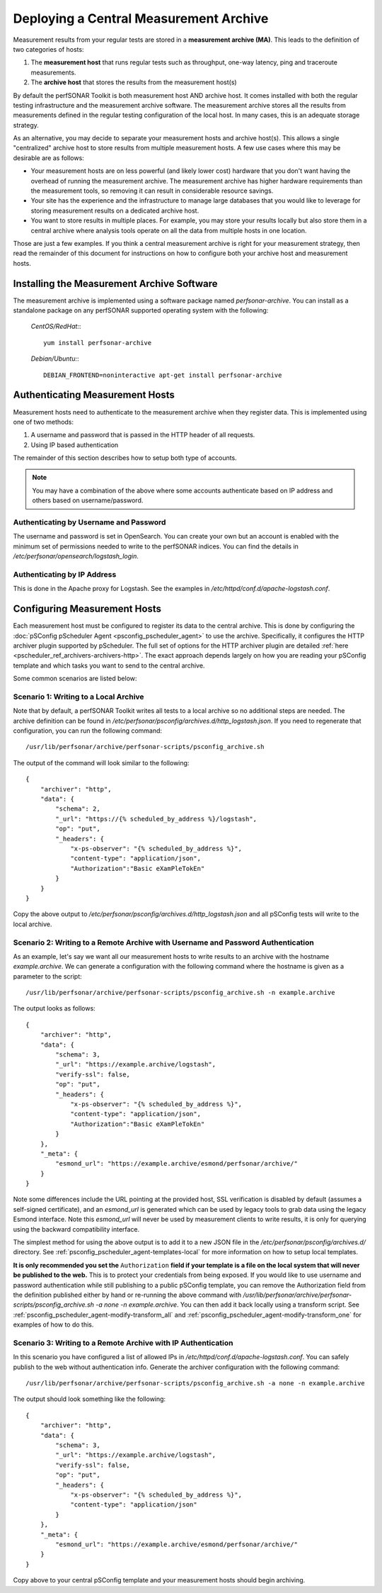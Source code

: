 ***************************************
Deploying a Central Measurement Archive
***************************************

Measurement results from your regular tests are stored in a **measurement archive (MA)**. This leads to the definition of two categories of hosts:

#. The **measurement host** that runs regular tests such as throughput, one-way latency, ping and traceroute measurements.
#. The **archive host** that stores the results from the measurement host(s)

By default the perfSONAR Toolkit is both measurement host AND archive host. It comes installed with both the regular testing infrastructure and the measurement archive software. The measurement archive stores all the results from measurements defined in the regular testing configuration of the local host. In many cases, this is an adequate storage strategy. 

As an alternative, you may decide to separate your measurement hosts and archive host(s). This allows a single "centralized" archive host to store results from multiple measurement hosts. A few use cases where this may be desirable are as follows:

* Your measurement hosts are on less powerful (and likely lower cost) hardware that you don't want having the overhead of running the measurement archive. The measurement archive has higher hardware requirements than the measurement tools, so removing it can result in considerable resource savings.
* Your site has the experience and the infrastructure to manage large databases that you would like to leverage for storing measurement results on a dedicated archive host.
* You want to store results in multiple places. For example, you may store your results locally but also store them in a central archive where analysis tools operate on all the data from multiple hosts in one location.

Those are just a few examples. If you think a central measurement archive is right for your measurement strategy, then read the remainder of this document for instructions on how to configure both your archive host and measurement hosts.

Installing the Measurement Archive Software
============================================
The measurement archive is implemented using a software package named *perfsonar-archive*. You can install as a standalone package on any perfSONAR supported operating system with the following:

  *CentOS/RedHat:*::

    yum install perfsonar-archive

  *Debian/Ubuntu:*::

     DEBIAN_FRONTEND=noninteractive apt-get install perfsonar-archive

Authenticating Measurement Hosts
================================
Measurement hosts need to authenticate to the measurement archive when they register data. This is implemented using one of two methods:

#. A username and password that is passed in the HTTP header of all requests.
#. Using IP based authentication

The remainder of this section describes how to setup both type of accounts.

.. note:: You may have a combination of the above where some accounts authenticate based on IP address and others based on username/password.

.. _multi_ma_install-intro:

Authenticating by Username and Password
----------------------------------------

The username and password is set in OpenSearch. You can create your own but an account is enabled with the minimum set of permissions needed to write to the perfSONAR indices. You can find the details in `/etc/perfsonar/opensearch/logstash_login`.

.. _multi_ma_install-auth_ip:

Authenticating by IP Address
----------------------------

This is done in the Apache proxy for Logstash. See the examples in */etc/httpd/conf.d/apache-logstash.conf*.

Configuring Measurement Hosts
==============================
Each measurement host must be configured to register its data to the central archive. This is done by configuring the :doc:`pSConfig pScheduler Agent <psconfig_pscheduler_agent>` to use the archive. Specifically, it configures the HTTP archiver plugin supported by pScheduler. The full set of options for the HTTP archiver plugin are detailed :ref:`here <pscheduler_ref_archivers-archivers-http>`. The exact approach depends largely on how you are reading your pSConfig template and which tasks you want to send to the central archive. 

Some common scenarios are listed below:

Scenario 1: Writing to a Local Archive
-----------------------------------------------------------------------
Note that by default, a perfSONAR Toolkit writes all tests to a local archive so no additional steps are needed. The archive definition can be found in `/etc/perfsonar/psconfig/archives.d/http_logstash.json`. If you need to regenerate that configuration, you can run the following command::

    /usr/lib/perfsonar/archive/perfsonar-scripts/psconfig_archive.sh

The output of the command will look similar to the following::

    {
        "archiver": "http",
        "data": {
            "schema": 2,
            "_url": "https://{% scheduled_by_address %}/logstash",
            "op": "put",
            "_headers": {
                "x-ps-observer": "{% scheduled_by_address %}",
                "content-type": "application/json", 
                "Authorization":"Basic eXamPleTokEn"
            }
        }
    }

Copy the above output to `/etc/perfsonar/psconfig/archives.d/http_logstash.json` and all pSConfig tests will write to the local archive.

Scenario 2: Writing to a Remote Archive with Username and Password Authentication
--------------------------------------------------------------------------------------------

As an example, let's say we want all our measurement hosts to write results to an archive with the hostname `example.archive`. We can generate a configuration with the following command where the hostname is given as a parameter to the script::

    /usr/lib/perfsonar/archive/perfsonar-scripts/psconfig_archive.sh -n example.archive

The output looks as follows::

    {
        "archiver": "http",
        "data": {
            "schema": 3,
            "_url": "https://example.archive/logstash",
            "verify-ssl": false,
            "op": "put",
            "_headers": {
                "x-ps-observer": "{% scheduled_by_address %}",
                "content-type": "application/json", 
                "Authorization":"Basic eXamPleTokEn"
            }
        },
        "_meta": {
            "esmond_url": "https://example.archive/esmond/perfsonar/archive/"
        }
    }

Note some differences include the URL pointing at the provided host, SSL verification is disabled by default (assumes a self-signed certificate), and an `esmond_url` is generated which can be used by legacy tools to grab data using the legacy Esmond interface. Note this `esmond_url` will never be used by measurement clients to write results, it is only for querying using the backward compatibility interface. 

The simplest method for using the above output is to add it to a new JSON file in the `/etc/perfsonar/psconfig/archives.d/` directory.  See :ref:`psconfig_pscheduler_agent-templates-local` for more information on how to setup local templates.

**It is only recommended you set the** ``Authorization`` **field if your template is a file on the local system that will never be published to the web.** This is to protect your credentials from being exposed. If you would like to use username and password authentication while still publishing to a public pSConfig template, you can remove the Authorization field from the definition published either by hand or re-running the above command with `/usr/lib/perfsonar/archive/perfsonar-scripts/psconfig_archive.sh -a none -n example.archive`. You can then add it back locally using a transform script. See  :ref:`psconfig_pscheduler_agent-modify-transform_all` and :ref:`psconfig_pscheduler_agent-modify-transform_one` for examples of how to do this.

Scenario 3: Writing to a Remote Archive with IP Authentication
---------------------------------------------------------------------------

In this scenario you have configured a list of allowed IPs in */etc/httpd/conf.d/apache-logstash.conf*. You can safely publish to the web without authentication info. Generate the archiver configuration with the following command::

    /usr/lib/perfsonar/archive/perfsonar-scripts/psconfig_archive.sh -a none -n example.archive

The output should look something like the following::

    {
        "archiver": "http",
        "data": {
            "schema": 3,
            "_url": "https://example.archive/logstash",
            "verify-ssl": false,
            "op": "put",
            "_headers": {
                "x-ps-observer": "{% scheduled_by_address %}",
                "content-type": "application/json"
            }
        },
        "_meta": {
            "esmond_url": "https://example.archive/esmond/perfsonar/archive/"
        }
    }

Copy above to your central pSConfig template and your measurement hosts should begin archiving.
